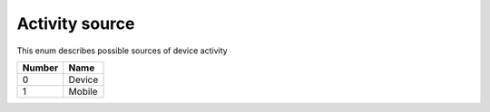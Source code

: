 Activity source
---------------------------------------

This enum describes possible sources of device activity

+-----------+-----------------------+
| Number    | Name                  |
+===========+=======================+
| 0         | Device                |
+-----------+-----------------------+
| 1         | Mobile                |
+-----------+-----------------------+